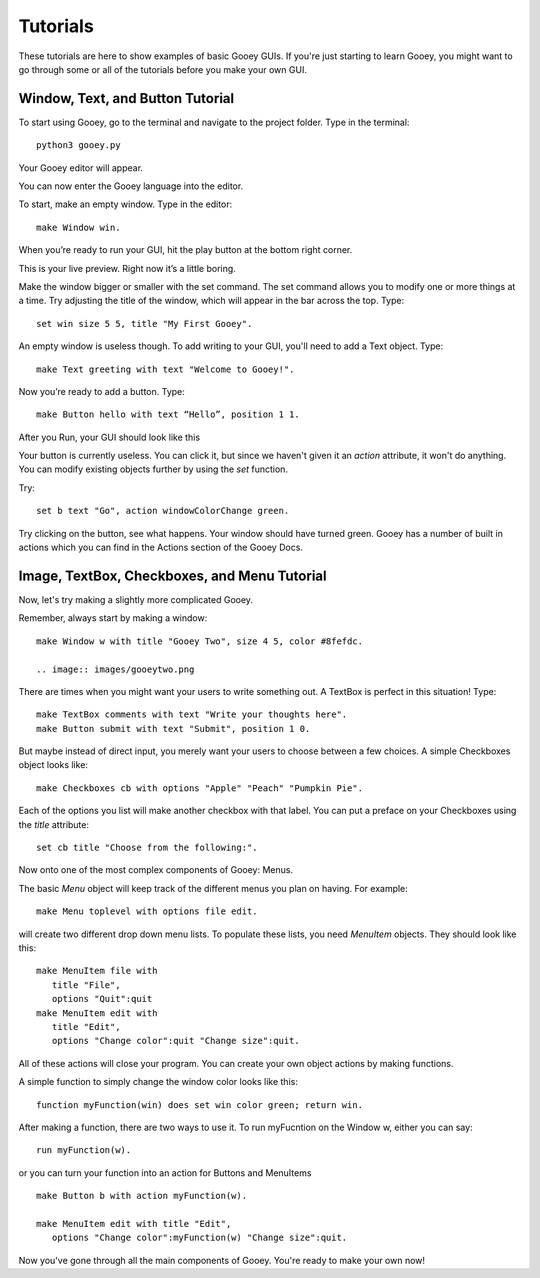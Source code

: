 =========
Tutorials
=========

These tutorials are here to show examples of basic Gooey GUIs. If you're just starting to learn Gooey, you might want to go through some or all of the tutorials before you make your own GUI.

Window, Text, and Button Tutorial
=================================

To start using Gooey, go to the terminal and navigate to the project folder. Type in the terminal::

 python3 gooey.py

Your Gooey editor will appear.

.. image:: images/gooeyeditor.png

You can now enter the Gooey language into the editor. 

To start, make an empty window. Type in the editor::

 make Window win. 
 
When you’re ready to run your GUI, hit the play button at the bottom right corner.
 
.. image:: images/editor.png
 
This is your live preview. Right now it’s a little boring. 

.. image:: images/preview.png

Make the window bigger or smaller with the set command. The set command allows you to modify one or more things at a time. Try adjusting the title of the window, which will appear in the bar across the top. Type::

 set win size 5 5, title "My First Gooey".
 
.. image:: images/empty.png
 
An empty window is useless though. To add writing to your GUI, you'll need to add a Text object. Type::

 make Text greeting with text "Welcome to Gooey!".

.. image:: images/welcome.png

Now you’re ready to add a button. Type::

 make Button hello with text “Hello”, position 1 1.

After you Run, your GUI should look like this

.. image:: images/hello.png

Your button is currently useless. You can click it, but since we haven't given it an *action* attribute, it won't do anything. You can modify existing objects further by using the *set* function.

Try::

 set b text "Go", action windowColorChange green.
 
Try clicking on the button, see what happens. Your window should have turned green. Gooey has a number of built in actions which you can find in the Actions section of the Gooey Docs.


Image, TextBox, Checkboxes, and Menu Tutorial
===========================================

Now, let's try making a slightly more complicated Gooey.

Remember, always start by making a window::

 make Window w with title "Gooey Two", size 4 5, color #8fefdc.
 
 .. image:: images/gooeytwo.png
 
There are times when you might want your users to write something out. A TextBox is perfect in this situation! Type::

 make TextBox comments with text "Write your thoughts here".
 make Button submit with text "Submit", position 1 0.
 
But maybe instead of direct input, you merely want your users to choose between a few choices. A simple Checkboxes object looks like::

 make Checkboxes cb with options "Apple" "Peach" "Pumpkin Pie".
 
Each of the options you list will make another checkbox with that label. You can put a preface on your Checkboxes using the *title* attribute::

 set cb title "Choose from the following:". 

Now onto one of the most complex components of Gooey: Menus. 

The basic *Menu* object will keep track of the different menus you plan on having. For example::

 make Menu toplevel with options file edit.

will create two different drop down menu lists. To populate these lists, you need *MenuItem* objects. They should look like this::

 make MenuItem file with 
    title "File",
    options "Quit":quit
 make MenuItem edit with 
    title "Edit",
    options "Change color":quit "Change size":quit.
    
All of these actions will close your program. You can create your own object actions by making functions.

A simple function to simply change the window color looks like this::

 function myFunction(win) does set win color green; return win.
 
After making a function, there are two ways to use it. To run myFucntion on the Window w, either you can say::

 run myFunction(w).

or you can turn your function into an action for Buttons and MenuItems ::

 make Button b with action myFunction(w).
 
 make MenuItem edit with title "Edit",
    options "Change color":myFunction(w) "Change size":quit.




Now you've gone through all the main components of Gooey. You're ready to make your own now!


